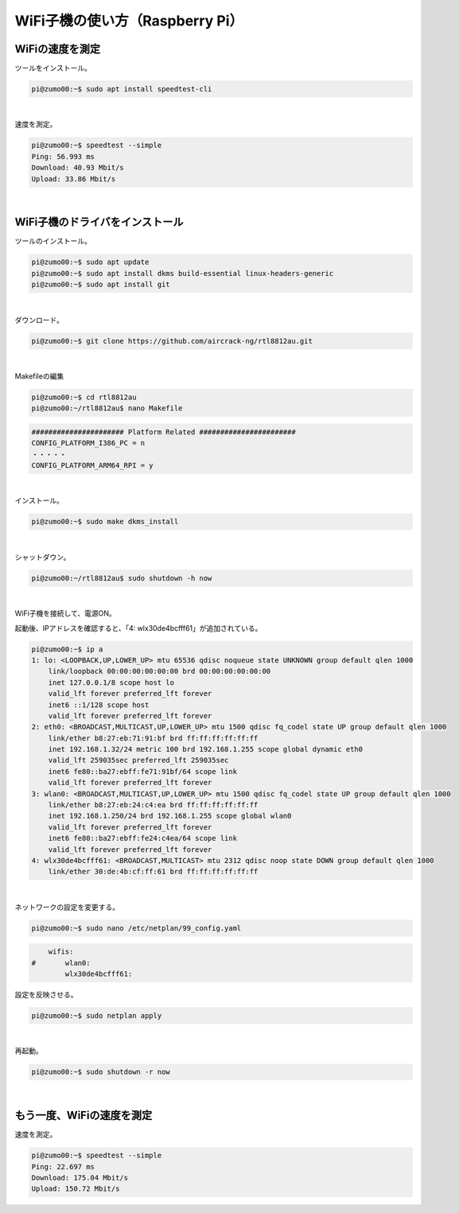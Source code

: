 ============================================================
WiFi子機の使い方（Raspberry Pi）
============================================================


WiFiの速度を測定
============================================================

ツールをインストール。

.. code-block:: console

    pi@zumo00:~$ sudo apt install speedtest-cli

|

速度を測定。

.. code-block:: console

    pi@zumo00:~$ speedtest --simple
    Ping: 56.993 ms
    Download: 40.93 Mbit/s
    Upload: 33.86 Mbit/s

|

WiFi子機のドライバをインストール
============================================================

ツールのインストール。

.. code-block:: console

    pi@zumo00:~$ sudo apt update
    pi@zumo00:~$ sudo apt install dkms build-essential linux-headers-generic
    pi@zumo00:~$ sudo apt install git

|

ダウンロード。

.. code-block:: console

    pi@zumo00:~$ git clone https://github.com/aircrack-ng/rtl8812au.git

|

Makefileの編集

.. code-block:: console

    pi@zumo00:~$ cd rtl8812au
    pi@zumo00:~/rtl8812au$ nano Makefile 

.. code-block:: console

    ###################### Platform Related #######################
    CONFIG_PLATFORM_I386_PC = n
    ・・・・・
    CONFIG_PLATFORM_ARM64_RPI = y

|

インストール。

.. code-block:: console

    pi@zumo00:~$ sudo make dkms_install

|

シャットダウン。

.. code-block:: console

    pi@zumo00:~/rtl8812au$ sudo shutdown -h now

|

WiFi子機を接続して、電源ON。

起動後、IPアドレスを確認すると、「4: wlx30de4bcfff61」が追加されている。

.. code-block:: console

    pi@zumo00:~$ ip a
    1: lo: <LOOPBACK,UP,LOWER_UP> mtu 65536 qdisc noqueue state UNKNOWN group default qlen 1000
        link/loopback 00:00:00:00:00:00 brd 00:00:00:00:00:00
        inet 127.0.0.1/8 scope host lo
        valid_lft forever preferred_lft forever
        inet6 ::1/128 scope host 
        valid_lft forever preferred_lft forever
    2: eth0: <BROADCAST,MULTICAST,UP,LOWER_UP> mtu 1500 qdisc fq_codel state UP group default qlen 1000
        link/ether b8:27:eb:71:91:bf brd ff:ff:ff:ff:ff:ff
        inet 192.168.1.32/24 metric 100 brd 192.168.1.255 scope global dynamic eth0
        valid_lft 259035sec preferred_lft 259035sec
        inet6 fe80::ba27:ebff:fe71:91bf/64 scope link 
        valid_lft forever preferred_lft forever
    3: wlan0: <BROADCAST,MULTICAST,UP,LOWER_UP> mtu 1500 qdisc fq_codel state UP group default qlen 1000
        link/ether b8:27:eb:24:c4:ea brd ff:ff:ff:ff:ff:ff
        inet 192.168.1.250/24 brd 192.168.1.255 scope global wlan0
        valid_lft forever preferred_lft forever
        inet6 fe80::ba27:ebff:fe24:c4ea/64 scope link 
        valid_lft forever preferred_lft forever
    4: wlx30de4bcfff61: <BROADCAST,MULTICAST> mtu 2312 qdisc noop state DOWN group default qlen 1000
        link/ether 30:de:4b:cf:ff:61 brd ff:ff:ff:ff:ff:ff

|

ネットワークの設定を変更する。

.. code-block:: console

    pi@zumo00:~$ sudo nano /etc/netplan/99_config.yaml

.. code-block:: console

        wifis:
    #       wlan0:
            wlx30de4bcfff61:

設定を反映させる。

.. code-block:: console

    pi@zumo00:~$ sudo netplan apply

|

再起動。

.. code-block:: console

    pi@zumo00:~$ sudo shutdown -r now

|

もう一度、WiFiの速度を測定
============================================================

速度を測定。

.. code-block:: console

    pi@zumo00:~$ speedtest --simple
    Ping: 22.697 ms
    Download: 175.04 Mbit/s
    Upload: 150.72 Mbit/s
